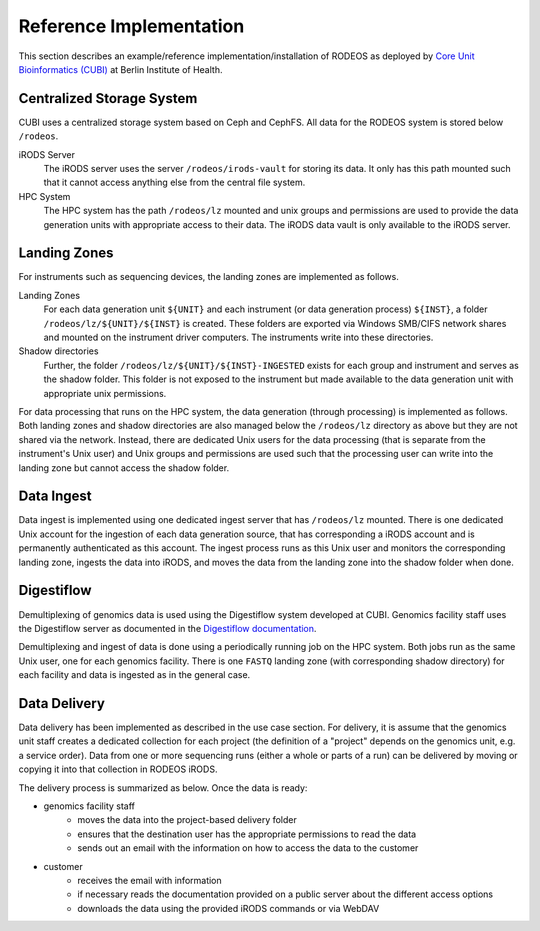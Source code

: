 .. _impl_reference:

========================
Reference Implementation
========================

This section describes an example/reference implementation/installation of RODEOS as deployed by `Core Unit Bioinformatics (CUBI) <https://www.cubi.bihealth.org>`__ at Berlin Institute of Health.

--------------------------
Centralized Storage System
--------------------------

CUBI uses a centralized storage system based on Ceph and CephFS.
All data for the RODEOS system is stored below ``/rodeos``.

iRODS Server
    The iRODS server uses the server ``/rodeos/irods-vault`` for storing its data.
    It only has this path mounted such that it cannot access anything else from the central file system.
HPC System
    The HPC system has the path ``/rodeos/lz`` mounted and unix groups and permissions are used to provide the data generation units with appropriate access to their data.
    The iRODS data vault is only available to the iRODS server.

-------------
Landing Zones
-------------

For instruments such as sequencing devices, the landing zones are implemented as follows.

Landing Zones
    For each data generation unit ``${UNIT}`` and each instrument (or data generation process) ``${INST}``, a folder ``/rodeos/lz/${UNIT}/${INST}`` is created.
    These folders are exported via Windows SMB/CIFS network shares and mounted on the instrument driver computers.
    The instruments write into these directories.
Shadow directories
    Further, the folder ``/rodeos/lz/${UNIT}/${INST}-INGESTED`` exists for each group and instrument and serves as the shadow folder.
    This folder is not exposed to the instrument but made available to the data generation unit with appropriate unix permissions.

For data processing that runs on the HPC system, the data generation (through processing) is implemented as follows.
Both landing zones and shadow directories are also managed below the ``/rodeos/lz`` directory as above but they are not shared via the network.
Instead, there are dedicated Unix users for the data processing (that is separate from the instrument's Unix user) and Unix groups and permissions are used such that the processing user can write into the landing zone but cannot access the shadow folder.

-----------
Data Ingest
-----------

Data ingest is implemented using one dedicated ingest server that has ``/rodeos/lz`` mounted.
There is one dedicated Unix account for the ingestion of each data generation source, that has corresponding a iRODS account and is permanently authenticated as this account.
The ingest process runs as this Unix user and monitors the corresponding landing zone, ingests the data into iRODS, and moves the data from the landing zone into the shadow folder when done.

-----------
Digestiflow
-----------

Demultiplexing of genomics data is used using the Digestiflow system developed at CUBI.
Genomics facility staff uses the Digestiflow server as documented in the `Digestiflow documentation <https://digestiflow-server.readthedocs.org>`__.

Demultiplexing and ingest of data is done using a periodically running job on the HPC system.
Both jobs run as the same Unix user, one for each genomics facility.
There is one ``FASTQ`` landing zone (with corresponding shadow directory) for each facility and data is ingested as in the general case.

-------------
Data Delivery
-------------

Data delivery has been implemented as described in the use case section.
For delivery, it is assume that the genomics unit staff creates a dedicated collection for each project (the definition of a "project" depends on the genomics unit, e.g. a service order).
Data from one or more sequencing runs (either a whole or parts of a run) can be delivered by moving or copying it into that collection in RODEOS iRODS.

The delivery process is summarized as below.
Once the data is ready:

- genomics facility staff
    - moves the data into the project-based delivery folder
    - ensures that the destination user has the appropriate permissions to read the data
    - sends out an email with the information on how to access the data to the customer
- customer
    - receives the email with information
    - if necessary reads the documentation provided on a public server about the different access options
    - downloads the data using the provided iRODS commands or via WebDAV

